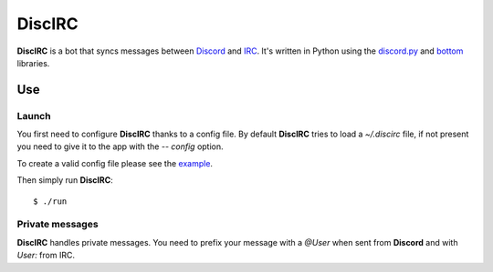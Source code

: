 DiscIRC
=======

**DiscIRC** is a bot that syncs messages between `Discord <https://discordapp.com/>`_ and `IRC <http://www.irc.org/>`_. It's written in Python using the `discord.py <https://github.com/Rapptz/discord.py>`_ and `bottom <https://github.com/numberoverzero/bottom>`_ libraries.

Use
---

Launch
******

You first need to configure **DiscIRC** thanks to a config file. By default **DiscIRC** tries to load a `~/.discirc` file, if not present you need to give it to the app with the `-- config` option.

To create a valid config file please see the `example <https://raw.githubusercontent.com/j0ack/discirc/master/config-example.json>`_.

Then simply run **DiscIRC**::

  $ ./run

Private messages
****************

**DiscIRC** handles private messages. You need to prefix your message with a `@User` when sent from **Discord** and with `User:` from IRC. 
